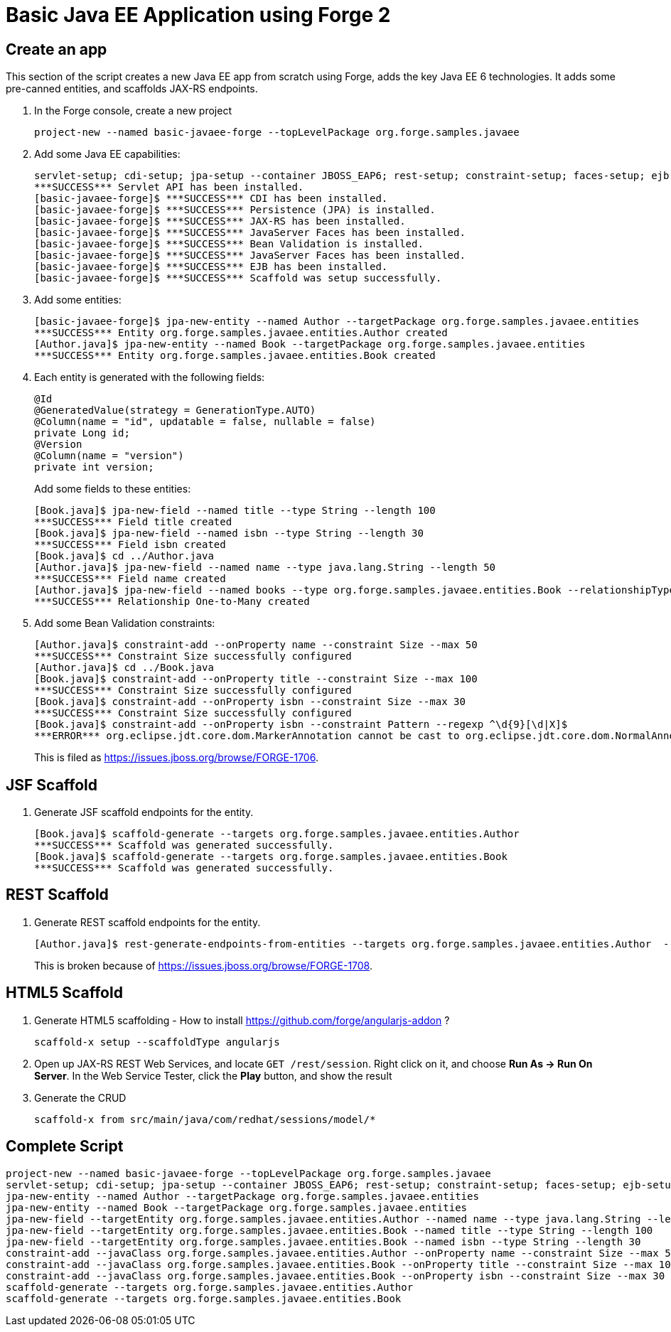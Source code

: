 Basic Java EE Application using Forge 2
=======================================

Create an app
-------------

This section of the script creates a new Java EE app from scratch using Forge, adds the key Java EE 6 technologies. It adds some pre-canned entities, and scaffolds JAX-RS endpoints.

1. In the Forge console, create a new project

    project-new --named basic-javaee-forge --topLevelPackage org.forge.samples.javaee

2. Add some Java EE capabilities:

    servlet-setup; cdi-setup; jpa-setup --container JBOSS_EAP6; rest-setup; constraint-setup; faces-setup; ejb-setup; scaffold-setup
    ***SUCCESS*** Servlet API has been installed.
    [basic-javaee-forge]$ ***SUCCESS*** CDI has been installed.
    [basic-javaee-forge]$ ***SUCCESS*** Persistence (JPA) is installed.
    [basic-javaee-forge]$ ***SUCCESS*** JAX-RS has been installed.
    [basic-javaee-forge]$ ***SUCCESS*** JavaServer Faces has been installed.
    [basic-javaee-forge]$ ***SUCCESS*** Bean Validation is installed.
    [basic-javaee-forge]$ ***SUCCESS*** JavaServer Faces has been installed.
    [basic-javaee-forge]$ ***SUCCESS*** EJB has been installed.
    [basic-javaee-forge]$ ***SUCCESS*** Scaffold was setup successfully.

3. Add some entities:

    [basic-javaee-forge]$ jpa-new-entity --named Author --targetPackage org.forge.samples.javaee.entities
    ***SUCCESS*** Entity org.forge.samples.javaee.entities.Author created
    [Author.java]$ jpa-new-entity --named Book --targetPackage org.forge.samples.javaee.entities
    ***SUCCESS*** Entity org.forge.samples.javaee.entities.Book created

4. Each entity is generated with the following fields:
+
[source,java]
----
@Id
@GeneratedValue(strategy = GenerationType.AUTO)
@Column(name = "id", updatable = false, nullable = false)
private Long id;
@Version
@Column(name = "version")
private int version;
----
+
Add some fields to these entities:

    [Book.java]$ jpa-new-field --named title --type String --length 100
    ***SUCCESS*** Field title created
    [Book.java]$ jpa-new-field --named isbn --type String --length 30
    ***SUCCESS*** Field isbn created
    [Book.java]$ cd ../Author.java
    [Author.java]$ jpa-new-field --named name --type java.lang.String --length 50
    ***SUCCESS*** Field name created
    [Author.java]$ jpa-new-field --named books --type org.forge.samples.javaee.entities.Book --relationshipType One-to-Many 
    ***SUCCESS*** Relationship One-to-Many created

4. Add some Bean Validation constraints:

    [Author.java]$ constraint-add --onProperty name --constraint Size --max 50
    ***SUCCESS*** Constraint Size successfully configured
    [Author.java]$ cd ../Book.java
    [Book.java]$ constraint-add --onProperty title --constraint Size --max 100
    ***SUCCESS*** Constraint Size successfully configured
    [Book.java]$ constraint-add --onProperty isbn --constraint Size --max 30
    ***SUCCESS*** Constraint Size successfully configured
    [Book.java]$ constraint-add --onProperty isbn --constraint Pattern --regexp ^\d{9}[\d|X]$
    ***ERROR*** org.eclipse.jdt.core.dom.MarkerAnnotation cannot be cast to org.eclipse.jdt.core.dom.NormalAnnotation
+
This is filed as https://issues.jboss.org/browse/FORGE-1706.

JSF Scaffold
------------

5. Generate JSF scaffold endpoints for the entity.

    [Book.java]$ scaffold-generate --targets org.forge.samples.javaee.entities.Author
    ***SUCCESS*** Scaffold was generated successfully.
    [Book.java]$ scaffold-generate --targets org.forge.samples.javaee.entities.Book
    ***SUCCESS*** Scaffold was generated successfully.

REST Scaffold
-------------

6. Generate REST scaffold endpoints for the entity.

    [Author.java]$ rest-generate-endpoints-from-entities --targets org.forge.samples.javaee.entities.Author  --packageName org.forge.samples.javaee.rest
+
This is broken because of https://issues.jboss.org/browse/FORGE-1708.

HTML5 Scaffold
--------------

1. Generate HTML5 scaffolding - How to install https://github.com/forge/angularjs-addon ?

    scaffold-x setup --scaffoldType angularjs

1. Open up JAX-RS REST Web Services, and locate `GET /rest/session`. Right click on it, and choose *Run As -> Run On Server*. In the Web Service Tester, click the *Play* button, and show the result

1. Generate the CRUD

    scaffold-x from src/main/java/com/redhat/sessions/model/*

Complete Script
---------------

[source,text]
----
project-new --named basic-javaee-forge --topLevelPackage org.forge.samples.javaee
servlet-setup; cdi-setup; jpa-setup --container JBOSS_EAP6; rest-setup; constraint-setup; faces-setup; ejb-setup; scaffold-setup
jpa-new-entity --named Author --targetPackage org.forge.samples.javaee.entities
jpa-new-entity --named Book --targetPackage org.forge.samples.javaee.entities
jpa-new-field --targetEntity org.forge.samples.javaee.entities.Author --named name --type java.lang.String --length 50
jpa-new-field --targetEntity org.forge.samples.javaee.entities.Book --named title --type String --length 100
jpa-new-field --targetEntity org.forge.samples.javaee.entities.Book --named isbn --type String --length 30
constraint-add --javaClass org.forge.samples.javaee.entities.Author --onProperty name --constraint Size --max 50
constraint-add --javaClass org.forge.samples.javaee.entities.Book --onProperty title --constraint Size --max 100
constraint-add --javaClass org.forge.samples.javaee.entities.Book --onProperty isbn --constraint Size --max 30
scaffold-generate --targets org.forge.samples.javaee.entities.Author
scaffold-generate --targets org.forge.samples.javaee.entities.Book
----

